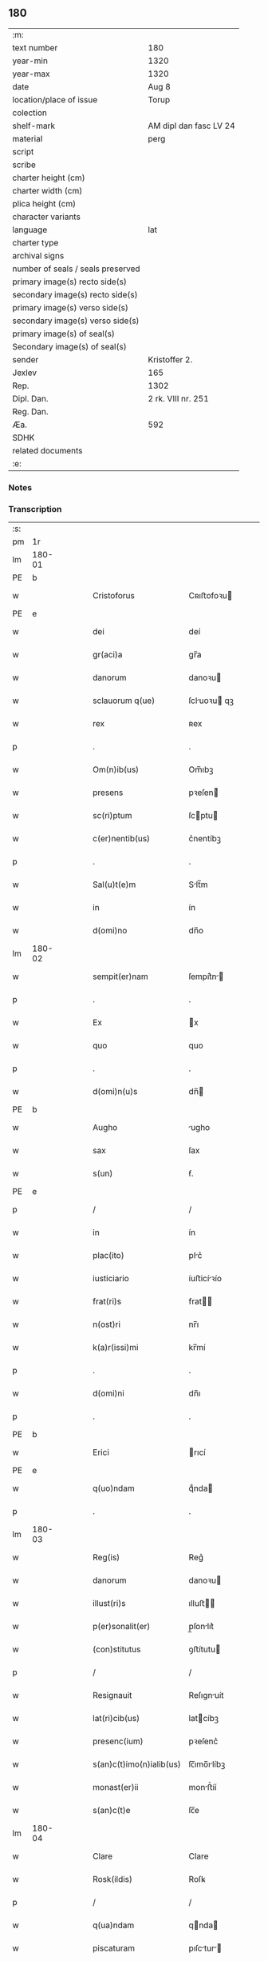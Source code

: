 ** 180

| :m:                               |                        |
| text number                       | 180                    |
| year-min                          | 1320                   |
| year-max                          | 1320                   |
| date                              | Aug 8                  |
| location/place of issue           | Torup                  |
| colection                         |                        |
| shelf-mark                        | AM dipl dan fasc LV 24 |
| material                          | perg                   |
| script                            |                        |
| scribe                            |                        |
| charter height (cm)               |                        |
| charter width (cm)                |                        |
| plica height (cm)                 |                        |
| character variants                |                        |
| language                          | lat                    |
| charter type                      |                        |
| archival signs                    |                        |
| number of seals / seals preserved |                        |
| primary image(s) recto side(s)    |                        |
| secondary image(s) recto side(s)  |                        |
| primary image(s) verso side(s)    |                        |
| secondary image(s) verso side(s)  |                        |
| primary image(s) of seal(s)       |                        |
| Secondary image(s) of seal(s)     |                        |
| sender                            | Kristoffer 2.          |
| Jexlev                            | 165                    |
| Rep.                              | 1302                   |
| Dipl. Dan.                        | 2 rk. VIII nr. 251     |
| Reg. Dan.                         |                        |
| Æa.                               | 592                    |
| SDHK                              |                        |
| related documents                 |                        |
| :e:                               |                        |

*** Notes


*** Transcription
| :s: |        |   |   |   |   |                          |              |   |   |   |   |     |   |   |   |               |
| pm  | 1r     |   |   |   |   |                          |              |   |   |   |   |     |   |   |   |               |
| lm  | 180-01 |   |   |   |   |                          |              |   |   |   |   |     |   |   |   |               |
| PE  | b      |   |   |   |   |                          |              |   |   |   |   |     |   |   |   |               |
| w   |        |   |   |   |   | Cristoforus              | Cʀıﬅofoꝛu   |   |   |   |   | lat |   |   |   |        180-01 |
| PE  | e      |   |   |   |   |                          |              |   |   |   |   |     |   |   |   |               |
| w   |        |   |   |   |   | dei                      | deí          |   |   |   |   | lat |   |   |   |        180-01 |
| w   |        |   |   |   |   | gr(aci)a                 | gr̅a          |   |   |   |   | lat |   |   |   |        180-01 |
| w   |        |   |   |   |   | danorum                  | danoꝛu      |   |   |   |   | lat |   |   |   |        180-01 |
| w   |        |   |   |   |   | sclauorum q(ue)          | ſcluoꝛu qꝫ |   |   |   |   | lat |   |   |   |        180-01 |
| w   |        |   |   |   |   | rex                      | ʀex          |   |   |   |   | lat |   |   |   |        180-01 |
| p   |        |   |   |   |   | .                        | .            |   |   |   |   | lat |   |   |   |        180-01 |
| w   |        |   |   |   |   | Om(n)ib(us)              | Om̅ıbꝫ        |   |   |   |   | lat |   |   |   |        180-01 |
| w   |        |   |   |   |   | presens                  | pꝛeſen      |   |   |   |   | lat |   |   |   |        180-01 |
| w   |        |   |   |   |   | sc(ri)ptum               | ſcptu      |   |   |   |   | lat |   |   |   |        180-01 |
| w   |        |   |   |   |   | c(er)nentib(us)          | c͛nentíbꝫ     |   |   |   |   | lat |   |   |   |        180-01 |
| p   |        |   |   |   |   | .                        | .            |   |   |   |   | lat |   |   |   |        180-01 |
| w   |        |   |   |   |   | Sal(u)t(e)m              | Slt̅m        |   |   |   |   | lat |   |   |   |        180-01 |
| w   |        |   |   |   |   | in                       | ín           |   |   |   |   | lat |   |   |   |        180-01 |
| w   |        |   |   |   |   | d(omi)no                 | dn̅o          |   |   |   |   | lat |   |   |   |        180-01 |
| lm  | 180-02 |   |   |   |   |                          |              |   |   |   |   |     |   |   |   |               |
| w   |        |   |   |   |   | sempit(er)nam            | ſempít͛n    |   |   |   |   | lat |   |   |   |        180-02 |
| p   |        |   |   |   |   | .                        | .            |   |   |   |   | lat |   |   |   |        180-02 |
| w   |        |   |   |   |   | Ex                       | x           |   |   |   |   | lat |   |   |   |        180-02 |
| w   |        |   |   |   |   | quo                      | quo          |   |   |   |   | lat |   |   |   |        180-02 |
| p   |        |   |   |   |   | .                        | .            |   |   |   |   | lat |   |   |   |        180-02 |
| w   |        |   |   |   |   | d(omi)n(u)s              | dn̅          |   |   |   |   | lat |   |   |   |        180-02 |
| PE  | b      |   |   |   |   |                          |              |   |   |   |   |     |   |   |   |               |
| w   |        |   |   |   |   | Augho                    | ugho        |   |   |   |   | lat |   |   |   |        180-02 |
| w   |        |   |   |   |   | sax                      | ſax          |   |   |   |   | dan |   |   |   |        180-02 |
| w   |        |   |   |   |   | s(un)                    | ẜ.           |   |   |   |   | dan |   |   |   |        180-02 |
| PE  | e      |   |   |   |   |                          |              |   |   |   |   |     |   |   |   |               |
| p   |        |   |   |   |   | /                        | /            |   |   |   |   | lat |   |   |   |        180-02 |
| w   |        |   |   |   |   | in                       | ín           |   |   |   |   | lat |   |   |   |        180-02 |
| w   |        |   |   |   |   | plac(ito)                | plc͛         |   |   |   |   | lat |   |   |   |        180-02 |
| w   |        |   |   |   |   | iusticiario              | íuﬅicíꝛío   |   |   |   |   | lat |   |   |   |        180-02 |
| w   |        |   |   |   |   | frat(ri)s                | frat       |   |   |   |   | lat |   |   |   |        180-02 |
| w   |        |   |   |   |   | n(ost)ri                 | nr̅ı          |   |   |   |   | lat |   |   |   |        180-02 |
| w   |        |   |   |   |   | k(a)r(issi)mi            | kr̅mí         |   |   |   |   | lat |   |   |   |        180-02 |
| p   |        |   |   |   |   | .                        | .            |   |   |   |   | lat |   |   |   |        180-02 |
| w   |        |   |   |   |   | d(omi)ni                 | dn̅ı          |   |   |   |   | lat |   |   |   |        180-02 |
| p   |        |   |   |   |   | .                        | .            |   |   |   |   | lat |   |   |   |        180-02 |
| PE  | b      |   |   |   |   |                          |              |   |   |   |   |     |   |   |   |               |
| w   |        |   |   |   |   | Erici                    | rıcí        |   |   |   |   | lat |   |   |   |        180-02 |
| PE  | e      |   |   |   |   |                          |              |   |   |   |   |     |   |   |   |               |
| w   |        |   |   |   |   | q(uo)ndam                | qͦnda        |   |   |   |   | lat |   |   |   |        180-02 |
| p   |        |   |   |   |   | .                        | .            |   |   |   |   | lat |   |   |   |        180-02 |
| lm  | 180-03 |   |   |   |   |                          |              |   |   |   |   |     |   |   |   |               |
| w   |        |   |   |   |   | Reg(is)                  | Reg͛          |   |   |   |   | lat |   |   |   |        180-03 |
| w   |        |   |   |   |   | danorum                  | danoꝛu      |   |   |   |   | lat |   |   |   |        180-03 |
| w   |        |   |   |   |   | illust(ri)s              | ılluﬅ      |   |   |   |   | lat |   |   |   |        180-03 |
| w   |        |   |   |   |   | p(er)sonalit(er)         | p̲ſonlıt͛     |   |   |   |   | lat |   |   |   |        180-03 |
| w   |        |   |   |   |   | (con)stitutus            | ꝯﬅítutu     |   |   |   |   | lat |   |   |   |        180-03 |
| p   |        |   |   |   |   | /                        | /            |   |   |   |   | lat |   |   |   |        180-03 |
| w   |        |   |   |   |   | Resignauit               | Reſıgnuít   |   |   |   |   | lat |   |   |   |        180-03 |
| w   |        |   |   |   |   | lat(ri)cib(us)           | latcíbꝫ     |   |   |   |   | lat |   |   |   |        180-03 |
| w   |        |   |   |   |   | presenc(ium)             | pꝛeſenc͛      |   |   |   |   | lat |   |   |   |        180-03 |
| w   |        |   |   |   |   | s(an)c(t)imo(n)ialib(us) | ſc̅ımo̅ılíbꝫ  |   |   |   |   | lat |   |   |   |        180-03 |
| w   |        |   |   |   |   | monast(er)ii             | monﬅ͛íí      |   |   |   |   | lat |   |   |   |        180-03 |
| w   |        |   |   |   |   | s(an)c(t)e               | ſc̅e          |   |   |   |   | lat |   |   |   |        180-03 |
| lm  | 180-04 |   |   |   |   |                          |              |   |   |   |   |     |   |   |   |               |
| w   |        |   |   |   |   | Clare                    | Clare        |   |   |   |   | lat |   |   |   |        180-04 |
| w   |        |   |   |   |   | Rosk(ildis)              | Roſꝃ         |   |   |   |   | lat |   |   |   |        180-04 |
| p   |        |   |   |   |   | /                        | /            |   |   |   |   | lat |   |   |   |        180-04 |
| w   |        |   |   |   |   | q(ua)ndam                | qnda       |   |   |   |   | lat |   |   |   |        180-04 |
| w   |        |   |   |   |   | piscaturam               | pıſctur   |   |   |   |   | lat |   |   |   |        180-04 |
| p   |        |   |   |   |   | .                        | .            |   |   |   |   | lat |   |   |   |        180-04 |
| w   |        |   |   |   |   | no(m)i(n)e               | no̅ıe         |   |   |   |   | lat |   |   |   |        180-04 |
| PL  | b      |   |   |   |   |                          |              |   |   |   |   |     |   |   |   |               |
| w   |        |   |   |   |   | birkedam                 | bírked     |   |   |   |   | dan |   |   |   |        180-04 |
| PL  | e      |   |   |   |   |                          |              |   |   |   |   |     |   |   |   |               |
| p   |        |   |   |   |   | /                        | /            |   |   |   |   | lat |   |   |   |        180-04 |
| w   |        |   |   |   |   | iure                     | íure         |   |   |   |   | lat |   |   |   |        180-04 |
| w   |        |   |   |   |   | p(er)petuo               | etuo        |   |   |   |   | lat |   |   |   |        180-04 |
| w   |        |   |   |   |   | possidendam              | poſſıdendm  |   |   |   |   | lat |   |   |   |        180-04 |
| p   |        |   |   |   |   | /                        | /            |   |   |   |   | lat |   |   |   |        180-04 |
| w   |        |   |   |   |   | Recognoscens             | Recognoſcen |   |   |   |   | lat |   |   |   |        180-04 |
| w   |        |   |   |   |   | se                       | ſe           |   |   |   |   | lat |   |   |   |        180-04 |
| w   |        |   |   |   |   | in                       | ín           |   |   |   |   | lat |   |   |   |        180-04 |
| w   |        |   |   |   |   | d(i)c(t)a                | dc̅a          |   |   |   |   | lat |   |   |   |        180-04 |
| lm  | 180-05 |   |   |   |   |                          |              |   |   |   |   |     |   |   |   |               |
| w   |        |   |   |   |   | piscat(ur)a              | pıſct᷑a      |   |   |   |   | lat |   |   |   |        180-05 |
| w   |        |   |   |   |   | nullum                   | nullu       |   |   |   |   | lat |   |   |   |        180-05 |
| w   |        |   |   |   |   | jus                      | ȷu          |   |   |   |   | lat |   |   |   |        180-05 |
| w   |        |   |   |   |   | hab(er)e                 | hb͛e         |   |   |   |   | lat |   |   |   |        180-05 |
| p   |        |   |   |   |   | .                        | .            |   |   |   |   | lat |   |   |   |        180-05 |
| w   |        |   |   |   |   | p(ro)ut                  | ꝓut          |   |   |   |   | lat |   |   |   |        180-05 |
| w   |        |   |   |   |   | in                       | ín           |   |   |   |   | lat |   |   |   |        180-05 |
| w   |        |   |   |   |   | l(itte)ris               | lr͛ı         |   |   |   |   | lat |   |   |   |        180-05 |
| w   |        |   |   |   |   | d(i)c(t)i                | dc̅ı          |   |   |   |   | lat |   |   |   |        180-05 |
| w   |        |   |   |   |   | frat(ri)s                | frat       |   |   |   |   | lat |   |   |   |        180-05 |
| w   |        |   |   |   |   | n(ost)ri                 | nr̅ı          |   |   |   |   | lat |   |   |   |        180-05 |
| w   |        |   |   |   |   | ap(er)tis                | ap̲tí        |   |   |   |   | lat |   |   |   |        180-05 |
| w   |        |   |   |   |   | sup(er)                  | ſup̲          |   |   |   |   | lat |   |   |   |        180-05 |
| w   |        |   |   |   |   | hoc                      | hoc          |   |   |   |   | lat |   |   |   |        180-05 |
| w   |        |   |   |   |   | confectis                | confeı     |   |   |   |   | lat |   |   |   |        180-05 |
| w   |        |   |   |   |   | plenius                  | pleníu      |   |   |   |   | lat |   |   |   |        180-05 |
| w   |        |   |   |   |   | (con)tine(rur)           | ꝯtíne᷑        |   |   |   |   | lat |   |   |   |        180-05 |
| p   |        |   |   |   |   | //                       | //           |   |   |   |   | lat |   |   |   |        180-05 |
| lm  | 180-06 |   |   |   |   |                          |              |   |   |   |   |     |   |   |   |               |
| w   |        |   |   |   |   | Nos                      | No          |   |   |   |   | lat |   |   |   |        180-06 |
| w   |        |   |   |   |   | d(i)c(t)is               | dc̅ı         |   |   |   |   | lat |   |   |   |        180-06 |
| w   |        |   |   |   |   | s(an)c(t)imonialib(us)   | ſc̅ımonílíbꝫ |   |   |   |   | lat |   |   |   |        180-06 |
| w   |        |   |   |   |   | pred(i)c(t)am            | pꝛedc̅am      |   |   |   |   | lat |   |   |   |        180-06 |
| w   |        |   |   |   |   | piscat(ur)am             | píſcat᷑am     |   |   |   |   | lat |   |   |   |        180-06 |
| w   |        |   |   |   |   | adiudicamus              | dıudícmu  |   |   |   |   | lat |   |   |   |        180-06 |
| w   |        |   |   |   |   | iure                     | ıure         |   |   |   |   | lat |   |   |   |        180-06 |
| w   |        |   |   |   |   | p(er)petuo               | ̲etuo        |   |   |   |   | lat |   |   |   |        180-06 |
| w   |        |   |   |   |   | possidendam              | poſſıdend  |   |   |   |   | lat |   |   |   |        180-06 |
| p   |        |   |   |   |   | .                        | .            |   |   |   |   | lat |   |   |   |        180-06 |
| w   |        |   |   |   |   | Inhibentes               | Inhıbente   |   |   |   |   | lat |   |   |   |        180-06 |
| lm  | 180-07 |   |   |   |   |                          |              |   |   |   |   |     |   |   |   |               |
| w   |        |   |   |   |   | dist(ri)cte              | díﬅe       |   |   |   |   | lat |   |   |   |        180-07 |
| w   |        |   |   |   |   | p(er)                    | p̲            |   |   |   |   | lat |   |   |   |        180-07 |
| w   |        |   |   |   |   | gr(aci)am                | gr̅am         |   |   |   |   | lat |   |   |   |        180-07 |
| w   |        |   |   |   |   | n(ost)ram                | nr̅am         |   |   |   |   | lat |   |   |   |        180-07 |
| p   |        |   |   |   |   | .                        | .            |   |   |   |   | lat |   |   |   |        180-07 |
| w   |        |   |   |   |   | ne                       | ne           |   |   |   |   | lat |   |   |   |        180-07 |
| w   |        |   |   |   |   | quis                     | quí         |   |   |   |   | lat |   |   |   |        180-07 |
| w   |        |   |   |   |   | in                       | ín           |   |   |   |   | lat |   |   |   |        180-07 |
| w   |        |   |   |   |   | ip(s)a                   | ıp̅          |   |   |   |   | lat |   |   |   |        180-07 |
| w   |        |   |   |   |   | piscat(ur)a              | píſcat᷑a      |   |   |   |   | lat |   |   |   |        180-07 |
| w   |        |   |   |   |   | piscari                  | pıſcꝛí      |   |   |   |   | lat |   |   |   |        180-07 |
| w   |        |   |   |   |   | presumat                 | pꝛeſumt     |   |   |   |   | lat |   |   |   |        180-07 |
| p   |        |   |   |   |   | /                        | /            |   |   |   |   | lat |   |   |   |        180-07 |
| w   |        |   |   |   |   | sine                     | ſíne         |   |   |   |   | lat |   |   |   |        180-07 |
| w   |        |   |   |   |   | ip(s)arum                | ıp̅ꝛu       |   |   |   |   | lat |   |   |   |        180-07 |
| w   |        |   |   |   |   | s(an)c(t)imonialium      | ſc̅ımonílíu |   |   |   |   | lat |   |   |   |        180-07 |
| lm  | 180-08 |   |   |   |   |                          |              |   |   |   |   |     |   |   |   |               |
| w   |        |   |   |   |   | b(e)n(e)placito          | bn̅plcíto    |   |   |   |   | lat |   |   |   |        180-08 |
| w   |        |   |   |   |   | (et)                     |             |   |   |   |   | lat |   |   |   |        180-08 |
| w   |        |   |   |   |   | (con)sensu               | ꝯſenſu       |   |   |   |   | lat |   |   |   |        180-08 |
| p   |        |   |   |   |   | .                        | .            |   |   |   |   | lat |   |   |   |        180-08 |
| w   |        |   |   |   |   | In                       | In           |   |   |   |   | lat |   |   |   |        180-08 |
| w   |        |   |   |   |   | Cuius                    | Cuíu        |   |   |   |   | lat |   |   |   |        180-08 |
| w   |        |   |   |   |   | Rei                      | Reí          |   |   |   |   | lat |   |   |   |        180-08 |
| w   |        |   |   |   |   | Testimonium              | Teﬅímoníu   |   |   |   |   | lat |   |   |   |        180-08 |
| p   |        |   |   |   |   | .                        | .            |   |   |   |   | lat |   |   |   |        180-08 |
| w   |        |   |   |   |   | sigillum                 | ſıgíllu     |   |   |   |   | lat |   |   |   |        180-08 |
| w   |        |   |   |   |   | n(ost)r(u)m              | nr̅m          |   |   |   |   | lat |   |   |   |        180-08 |
| w   |        |   |   |   |   | presentib(us)            | pꝛeſentíbꝫ   |   |   |   |   | lat |   |   |   |        180-08 |
| w   |        |   |   |   |   | est                      | eﬅ           |   |   |   |   | lat |   |   |   |        180-08 |
| w   |        |   |   |   |   | appensum                 | enſum      |   |   |   |   | lat |   |   |   |        180-08 |
| p   |        |   |   |   |   | .                        | .            |   |   |   |   | lat |   |   |   |        180-08 |
| w   |        |   |   |   |   | da¦tum                   | d¦tu       |   |   |   |   | lat |   |   |   | 180-08—180-09 |
| PL  | b      |   |   |   |   |                          |              |   |   |   |   |     |   |   |   |               |
| w   |        |   |   |   |   | Touæthorp                | Touæthoꝛp    |   |   |   |   | dan |   |   |   |        180-09 |
| PL  | e      |   |   |   |   |                          |              |   |   |   |   |     |   |   |   |               |
| p   |        |   |   |   |   | .                        | .            |   |   |   |   | lat |   |   |   |        180-09 |
| w   |        |   |   |   |   | anno                     | nno         |   |   |   |   | lat |   |   |   |        180-09 |
| w   |        |   |   |   |   | d(omi)ni                 | dn̅ı          |   |   |   |   | lat |   |   |   |        180-09 |
| p   |        |   |   |   |   | .                        | .            |   |   |   |   | lat |   |   |   |        180-09 |
| w   |        |   |   |   |   | mill(esim)o              | ıll̅o        |   |   |   |   | lat |   |   |   |        180-09 |
| p   |        |   |   |   |   | .                        | .            |   |   |   |   | lat |   |   |   |        180-09 |
| n   |        |   |   |   |   | ccᴄͦ                      | ᴄᴄᴄͦ          |   |   |   |   | lat |   |   |   |        180-09 |
| p   |        |   |   |   |   | .                        | .            |   |   |   |   | lat |   |   |   |        180-09 |
| n   |        |   |   |   |   | xxͦ                       | xxͦ           |   |   |   |   | lat |   |   |   |        180-09 |
| p   |        |   |   |   |   | .                        | .            |   |   |   |   | lat |   |   |   |        180-09 |
| w   |        |   |   |   |   | sexta                    | ſexta        |   |   |   |   | lat |   |   |   |        180-09 |
| w   |        |   |   |   |   | f(e)r(ia)                | fr          |   |   |   |   | lat |   |   |   |        180-09 |
| w   |        |   |   |   |   | p(ro)xima                | ꝓxím        |   |   |   |   | lat |   |   |   |        180-09 |
| w   |        |   |   |   |   | ante                     | nte         |   |   |   |   | lat |   |   |   |        180-09 |
| w   |        |   |   |   |   | diem                     | díem         |   |   |   |   | lat |   |   |   |        180-09 |
| w   |        |   |   |   |   | b(eat)i                  | bı̅           |   |   |   |   | lat |   |   |   |        180-09 |
| w   |        |   |   |   |   | laurencij                | laurencí    |   |   |   |   | lat |   |   |   |        180-09 |
| w   |        |   |   |   |   | mart(iris)               | mrt͛         |   |   |   |   | lat |   |   |   |        180-09 |
| lm  | 180-10 |   |   |   |   |                          |              |   |   |   |   |     |   |   |   |               |
| w   |        |   |   |   |   | Testib(us)               | Teﬅíbꝫ       |   |   |   |   | lat |   |   |   |        180-10 |
| w   |        |   |   |   |   | d(omi)nis                | dn̅í         |   |   |   |   | lat |   |   |   |        180-10 |
| PE  | b      |   |   |   |   |                          |              |   |   |   |   |     |   |   |   |               |
| w   |        |   |   |   |   | Andree                   | ndree       |   |   |   |   | lat |   |   |   |        180-10 |
| w   |        |   |   |   |   | pæt(er)                  | pæt͛          |   |   |   |   | dan |   |   |   |        180-10 |
| w   |        |   |   |   |   | s(un)                    | ẜ            |   |   |   |   | dan |   |   |   |        180-10 |
| PE  | e      |   |   |   |   |                          |              |   |   |   |   |     |   |   |   |               |
| w   |        |   |   |   |   | de                       | de           |   |   |   |   | lat |   |   |   |        180-10 |
| PL  | b      |   |   |   |   |                          |              |   |   |   |   |     |   |   |   |               |
| w   |        |   |   |   |   | Alnæthorp                | lnæthoꝛp    |   |   |   |   | dan |   |   |   |        180-10 |
| PL  | e      |   |   |   |   |                          |              |   |   |   |   |     |   |   |   |               |
| p   |        |   |   |   |   | .                        | .            |   |   |   |   | lat |   |   |   |        180-10 |
| w   |        |   |   |   |   | (et)                     |             |   |   |   |   | lat |   |   |   |        180-10 |
| PE  | b      |   |   |   |   |                          |              |   |   |   |   |     |   |   |   |               |
| w   |        |   |   |   |   | clemente                 | ᴄlemente     |   |   |   |   | lat |   |   |   |        180-10 |
| w   |        |   |   |   |   | herlugh                  | herlugh      |   |   |   |   | dan |   |   |   |        180-10 |
| w   |        |   |   |   |   | sun                      | ſun          |   |   |   |   | dan |   |   |   |        180-10 |
| PE  | e      |   |   |   |   |                          |              |   |   |   |   |     |   |   |   |               |
| p   |        |   |   |   |   | //                       | //           |   |   |   |   | lat |   |   |   |        180-10 |
| :e: |        |   |   |   |   |                          |              |   |   |   |   |     |   |   |   |               |
